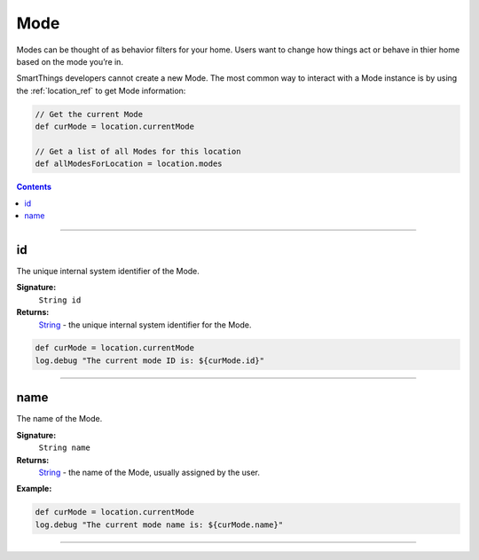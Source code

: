 .. _mode_ref:

Mode
====

Modes can be thought of as behavior filters for your home. Users want to change how things act or behave in thier home based on the mode you’re in. 

SmartThings developers cannot create a new Mode. The most common way to interact with a Mode instance is by using the :ref:`location_ref` to get Mode information:

.. code-block:: groovy

    // Get the current Mode 
    def curMode = location.currentMode

    // Get a list of all Modes for this location
    def allModesForLocation = location.modes

.. contents::

----

id
~~

The unique internal system identifier of the Mode.

**Signature:**
    ``String id``

**Returns:**
    `String`_ - the unique internal system identifier for the Mode.

.. code-block:: groovy

    def curMode = location.currentMode
    log.debug "The current mode ID is: ${curMode.id}"

----

name
~~~~

The name of the Mode.

**Signature:**
    ``String name``

**Returns:**
    `String`_ - the name of the Mode, usually assigned by the user.

**Example:**

.. code-block:: groovy

    def curMode = location.currentMode
    log.debug "The current mode name is: ${curMode.name}"


----

.. _String: http://docs.oracle.com/javase/7/docs/api/java/lang/String.html